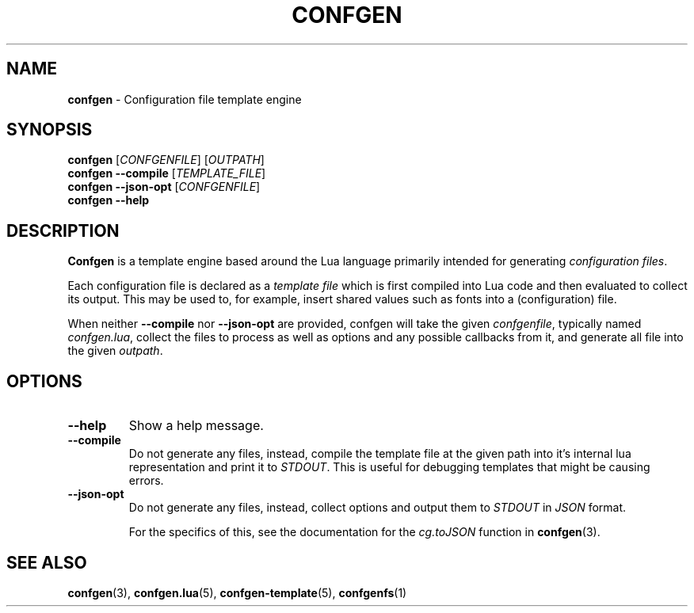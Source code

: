 .TH CONFGEN 1 "2024\-03\-22"
.SH NAME
.B confgen
\- Configuration file template engine

.SH SYNOPSIS
.B confgen
.RI [ CONFGENFILE ]
.RI [ OUTPATH ]
.br
.B confgen --compile
.RI [ TEMPLATE_FILE ]
.br
.B confgen --json-opt
.RI [ CONFGENFILE ]
.br
.B confgen --help

.SH DESCRIPTION
.B Confgen
is a template engine based around the Lua language primarily intended for generating
.I configuration
.IR files .

Each configuration file is declared as a
.I template file
which is first compiled into Lua code and then evaluated to collect its output.
This may be used to, for example, insert shared values such as fonts into a (configuration) file.

When neither
.B --compile
nor
.B --json-opt
are provided, confgen will take the given
.IR confgenfile ,
typically named
.IR confgen.lua ,
collect the files to process as well as options and any possible callbacks from it, and generate all
file into the given
.IR outpath .

.SH OPTIONS
.TP
.B --help
Show a help message.

.TP
.B --compile
Do not generate any files, instead, compile the template file at the given path
into it's internal lua representation and print it to
.IR STDOUT .
This is useful for debugging templates that might be causing errors.

.TP
.B --json-opt
Do not generate any files, instead, collect options and output them to
.I STDOUT
in
.I JSON
format.

For the specifics of this, see the documentation for the
.I cg.toJSON
function in
.BR confgen (3).

.SH SEE ALSO
.BR confgen (3),
.BR confgen.lua (5),
.BR confgen-template (5),
.BR confgenfs (1)
